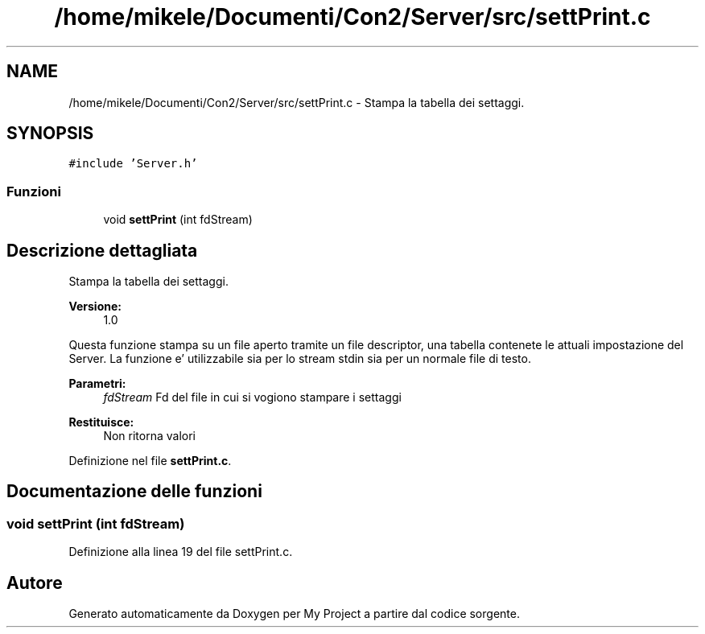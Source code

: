 .TH "/home/mikele/Documenti/Con2/Server/src/settPrint.c" 3 "Sab 19 Gen 2019" "My Project" \" -*- nroff -*-
.ad l
.nh
.SH NAME
/home/mikele/Documenti/Con2/Server/src/settPrint.c \- Stampa la tabella dei settaggi\&.  

.SH SYNOPSIS
.br
.PP
\fC#include 'Server\&.h'\fP
.br

.SS "Funzioni"

.in +1c
.ti -1c
.RI "void \fBsettPrint\fP (int fdStream)"
.br
.in -1c
.SH "Descrizione dettagliata"
.PP 
Stampa la tabella dei settaggi\&. 


.PP
\fBVersione:\fP
.RS 4
1\&.0
.RE
.PP
Questa funzione stampa su un file aperto tramite un file descriptor, una tabella contenete le attuali impostazione del Server\&. La funzione e' utilizzabile sia per lo stream stdin sia per un normale file di testo\&.
.PP
\fBParametri:\fP
.RS 4
\fIfdStream\fP Fd del file in cui si vogiono stampare i settaggi
.RE
.PP
\fBRestituisce:\fP
.RS 4
Non ritorna valori 
.RE
.PP

.PP
Definizione nel file \fBsettPrint\&.c\fP\&.
.SH "Documentazione delle funzioni"
.PP 
.SS "void settPrint (int fdStream)"

.PP
Definizione alla linea 19 del file settPrint\&.c\&.
.SH "Autore"
.PP 
Generato automaticamente da Doxygen per My Project a partire dal codice sorgente\&.
